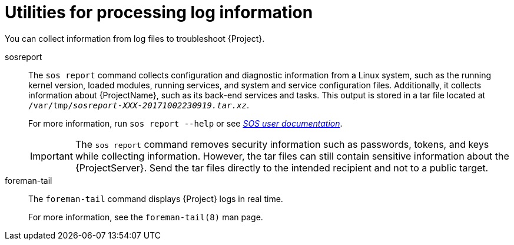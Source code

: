 :_mod-docs-content-type: REFERENCE

[id="Utilities_for_Processing_Log_Information_{context}"]
= Utilities for processing log information

You can collect information from log files to troubleshoot {Project}.

sosreport::
The `sos report` command collects configuration and diagnostic information from a Linux system, such as the running kernel version, loaded modules, running services, and system and service configuration files.
Additionally, it collects information about {ProjectName}, such as its back-end services and tasks.
This output is stored in a tar file located at `/var/tmp/__sosreport-XXX-20171002230919.tar.xz__`.
+
For more information, run `sos report --help` or see
ifdef::satellite[]
https://access.redhat.com/solutions/3592[What is a sosreport and how can I create one?] in the _{Team} Knowledgebase_.
endif::[]
ifndef::satellite[]
https://github.com/sosreport/sos/wiki#for-users[_SOS user documentation_].
endif::[]
+
[IMPORTANT]
====
The `sos report` command removes security information such as passwords, tokens, and keys while collecting information.
However, the tar files can still contain sensitive information about the {ProjectServer}.
Send the tar files directly to the intended recipient and not to a public target.
====

foreman-tail::
The `foreman-tail` command displays {Project} logs in real time.
+
For more information, see the `foreman-tail(8)` man page.
